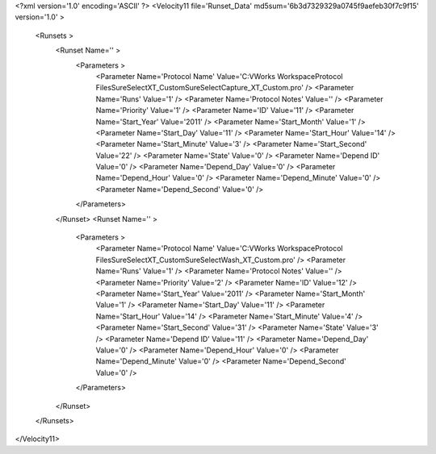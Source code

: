 <?xml version='1.0' encoding='ASCII' ?>
<Velocity11 file='Runset_Data' md5sum='6b3d7329329a0745f9aefeb30f7c9f15' version='1.0' >
	<Runsets >
		<Runset Name='' >
			<Parameters >
				<Parameter Name='Protocol Name' Value='C:\VWorks Workspace\Protocol Files\SureSelect\XT_Custom\SureSelectCapture_XT_Custom.pro' />
				<Parameter Name='Runs' Value='1' />
				<Parameter Name='Protocol Notes' Value='' />
				<Parameter Name='Priority' Value='1' />
				<Parameter Name='ID' Value='11' />
				<Parameter Name='Start_Year' Value='2011' />
				<Parameter Name='Start_Month' Value='1' />
				<Parameter Name='Start_Day' Value='11' />
				<Parameter Name='Start_Hour' Value='14' />
				<Parameter Name='Start_Minute' Value='3' />
				<Parameter Name='Start_Second' Value='22' />
				<Parameter Name='State' Value='0' />
				<Parameter Name='Depend ID' Value='0' />
				<Parameter Name='Depend_Day' Value='0' />
				<Parameter Name='Depend_Hour' Value='0' />
				<Parameter Name='Depend_Minute' Value='0' />
				<Parameter Name='Depend_Second' Value='0' />
			</Parameters>
		</Runset>
		<Runset Name='' >
			<Parameters >
				<Parameter Name='Protocol Name' Value='C:\VWorks Workspace\Protocol Files\SureSelect\XT_Custom\SureSelectWash_XT_Custom.pro' />
				<Parameter Name='Runs' Value='1' />
				<Parameter Name='Protocol Notes' Value='' />
				<Parameter Name='Priority' Value='2' />
				<Parameter Name='ID' Value='12' />
				<Parameter Name='Start_Year' Value='2011' />
				<Parameter Name='Start_Month' Value='1' />
				<Parameter Name='Start_Day' Value='11' />
				<Parameter Name='Start_Hour' Value='14' />
				<Parameter Name='Start_Minute' Value='4' />
				<Parameter Name='Start_Second' Value='31' />
				<Parameter Name='State' Value='3' />
				<Parameter Name='Depend ID' Value='11' />
				<Parameter Name='Depend_Day' Value='0' />
				<Parameter Name='Depend_Hour' Value='0' />
				<Parameter Name='Depend_Minute' Value='0' />
				<Parameter Name='Depend_Second' Value='0' />
			</Parameters>
		</Runset>
	</Runsets>
</Velocity11>